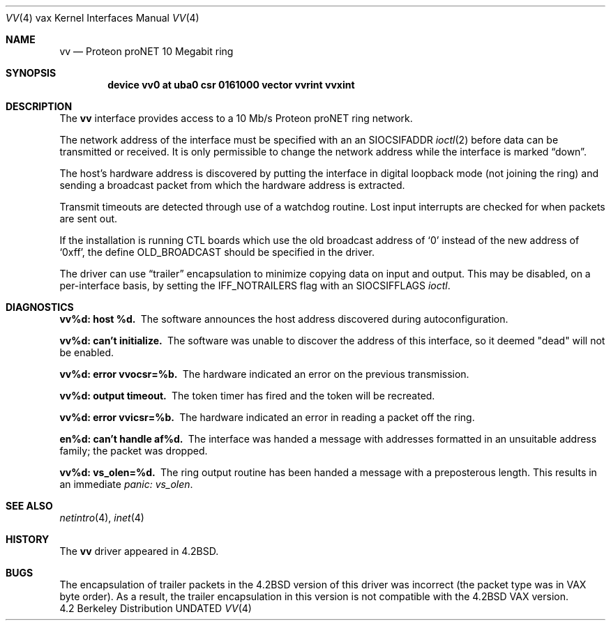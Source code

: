 .\" Copyright (c) 1983, 1991 The Regents of the University of California.
.\" All rights reserved.
.\"
.\" %sccs.include.redist.man%
.\"
.\"     @(#)vv.4	6.5 (Berkeley) 3/27/91
.\"
.Dd 
.Dt VV 4 vax
.Os BSD 4.2
.Sh NAME
.Nm vv
.Nd Proteon proNET 10 Megabit ring
.Sh SYNOPSIS
.Cd "device vv0 at uba0 csr 0161000 vector vvrint vvxint"
.Sh DESCRIPTION
The
.Nm vv
interface provides access to a 10 Mb/s Proteon
.Tn proNET
ring network.
.Pp
The network address of the interface must be specified with an
an
.Dv SIOCSIFADDR
.Xr ioctl 2
before data can be transmitted or received.
It is only permissible to change the network address while the
interface is marked
.Dq down .
.Pp
The host's hardware address is discovered by putting the interface in
digital loopback mode (not joining the ring) and sending a broadcast
packet from which the hardware address is extracted.
.Pp
Transmit timeouts are detected through use of a watchdog routine.
Lost input interrupts are checked for when packets are sent out.
.Pp
If the installation is running
.Tn CTL
boards which use the old broadcast
address of
.Ql 0
instead of the new address of
.Ql 0xff ,
the define
.Dv OLD_BROADCAST
should be specified in the driver.
.Pp
The driver can use
.Dq trailer
encapsulation to minimize copying
data on input and output.
This may be disabled, on a per-interface basis,
by setting the
.Dv IFF_NOTRAILERS
flag with an
.Dv SIOCSIFFLAGS 
.Xr ioctl .
.Sh DIAGNOSTICS
.Bl -diag
.It vv%d: host %d.
The software announces the host
address discovered during autoconfiguration.
.Pp
.It vv%d: can't initialize.
The software was unable to
discover the address of this interface, so it deemed
"dead" will not be enabled.
.Pp
.It vv%d: error vvocsr=%b.
The hardware indicated an error on
the previous transmission.
.Pp
.It vv%d: output timeout.
The token timer has fired and the
token will be recreated.
.Pp
.It vv%d: error vvicsr=%b.
The hardware indicated an error
in reading a packet off the ring.
.Pp
.It en%d: can't handle af%d.
The interface was handed
a message with addresses formatted in an unsuitable address
family; the packet was dropped.
.Pp
.It vv%d: vs_olen=%d.
The ring output routine has been
handed a message with a preposterous length.  This results in
an immediate 
.Em panic: vs_olen .
.El
.Sh SEE ALSO
.Xr netintro 4 ,
.Xr inet 4
.Sh HISTORY
The
.Nm
driver appeared in
.Bx 4.2 .
.Sh BUGS
The encapsulation of trailer packets in the
.Bx 4.2
version of this driver
was incorrect (the packet type was in
.Tn VAX
byte order).
As a result, the trailer encapsulation in this version is not compatible
with the
.Bx 4.2
.Tn VAX
version.
